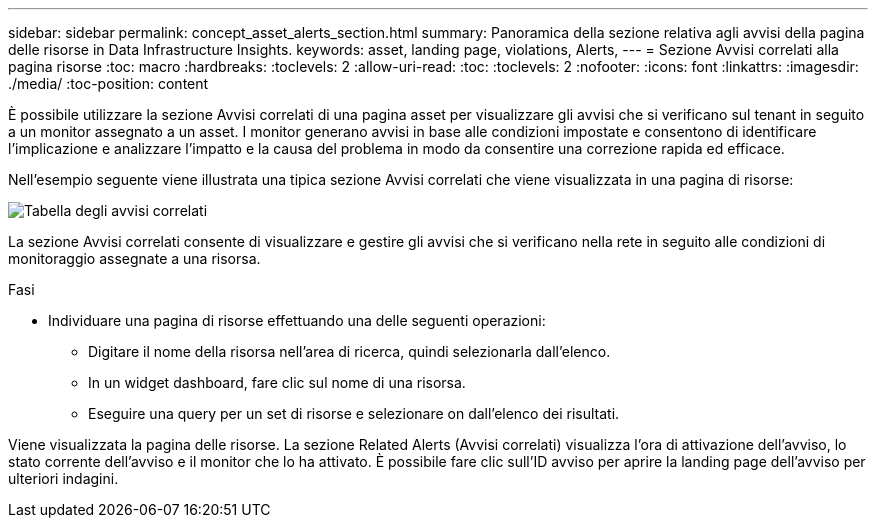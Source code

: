 ---
sidebar: sidebar 
permalink: concept_asset_alerts_section.html 
summary: Panoramica della sezione relativa agli avvisi della pagina delle risorse in Data Infrastructure Insights. 
keywords: asset, landing page, violations, Alerts, 
---
= Sezione Avvisi correlati alla pagina risorse
:toc: macro
:hardbreaks:
:toclevels: 2
:allow-uri-read: 
:toc: 
:toclevels: 2
:nofooter: 
:icons: font
:linkattrs: 
:imagesdir: ./media/
:toc-position: content


[role="lead"]
È possibile utilizzare la sezione Avvisi correlati di una pagina asset per visualizzare gli avvisi che si verificano sul tenant in seguito a un monitor assegnato a un asset. I monitor generano avvisi in base alle condizioni impostate e consentono di identificare l'implicazione e analizzare l'impatto e la causa del problema in modo da consentire una correzione rapida ed efficace.

Nell'esempio seguente viene illustrata una tipica sezione Avvisi correlati che viene visualizzata in una pagina di risorse:

image:Alerts_on_Landing_Page.png["Tabella degli avvisi correlati"]

La sezione Avvisi correlati consente di visualizzare e gestire gli avvisi che si verificano nella rete in seguito alle condizioni di monitoraggio assegnate a una risorsa.

.Fasi
* Individuare una pagina di risorse effettuando una delle seguenti operazioni:
+
** Digitare il nome della risorsa nell'area di ricerca, quindi selezionarla dall'elenco.
** In un widget dashboard, fare clic sul nome di una risorsa.
** Eseguire una query per un set di risorse e selezionare on dall'elenco dei risultati.




Viene visualizzata la pagina delle risorse. La sezione Related Alerts (Avvisi correlati) visualizza l'ora di attivazione dell'avviso, lo stato corrente dell'avviso e il monitor che lo ha attivato. È possibile fare clic sull'ID avviso per aprire la landing page dell'avviso per ulteriori indagini.
